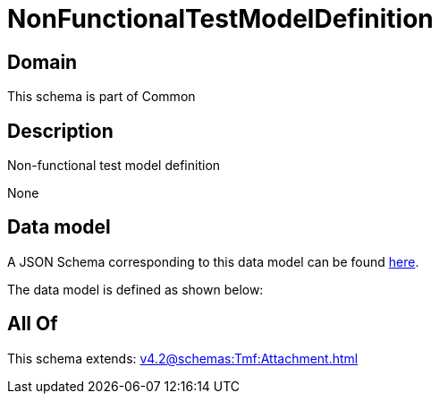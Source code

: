 = NonFunctionalTestModelDefinition

[#domain]
== Domain

This schema is part of Common

[#description]
== Description

Non-functional test model definition

None

[#data_model]
== Data model

A JSON Schema corresponding to this data model can be found https://tmforum.org[here].

The data model is defined as shown below:


[#all_of]
== All Of

This schema extends: xref:v4.2@schemas:Tmf:Attachment.adoc[]
